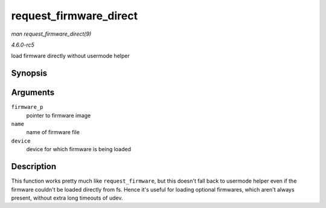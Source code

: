 .. -*- coding: utf-8; mode: rst -*-

.. _API-request-firmware-direct:

=======================
request_firmware_direct
=======================

*man request_firmware_direct(9)*

*4.6.0-rc5*

load firmware directly without usermode helper


Synopsis
========

.. c:function:: int request_firmware_direct( const struct firmware ** firmware_p, const char * name, struct device * device )

Arguments
=========

``firmware_p``
    pointer to firmware image

``name``
    name of firmware file

``device``
    device for which firmware is being loaded


Description
===========

This function works pretty much like ``request_firmware``, but this
doesn't fall back to usermode helper even if the firmware couldn't be
loaded directly from fs. Hence it's useful for loading optional
firmwares, which aren't always present, without extra long timeouts of
udev.


.. ------------------------------------------------------------------------------
.. This file was automatically converted from DocBook-XML with the dbxml
.. library (https://github.com/return42/sphkerneldoc). The origin XML comes
.. from the linux kernel, refer to:
..
.. * https://github.com/torvalds/linux/tree/master/Documentation/DocBook
.. ------------------------------------------------------------------------------
